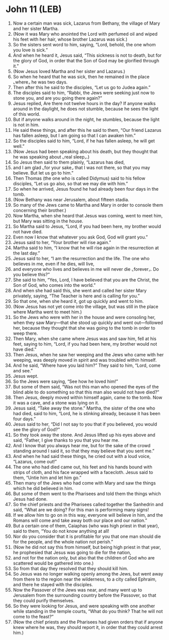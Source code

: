 * John 11 (LEB)
:PROPERTIES:
:ID: LEB/43-JHN11
:END:

1. Now a certain man was sick, Lazarus from Bethany, the village of Mary and her sister Martha.
2. (Now it was Mary who anointed the Lord with perfumed oil and wiped his feet with her hair, whose brother Lazarus was sick.)
3. So the sisters sent word to him, saying, “Lord, behold, the one whom you love is sick.”
4. And when he heard it, Jesus said, “This sickness is not to death, but for the glory of God, in order that the Son of God may be glorified through it.”
5. (Now Jesus loved Martha and her sister and Lazarus.)
6. So when he heard that he was sick, then he remained in the place ⌞where⌟ he was two days.
7. Then after this he said to the disciples, “Let us go to Judea again.”
8. The disciples said to him, “Rabbi, the Jews were seeking just now to stone you, and are you going there again?”
9. Jesus replied, Are there not twelve hours in the day? If anyone walks around in the daylight, he does not stumble, because he sees the light of this world.
10. But if anyone walks around in the night, he stumbles, because the light is not in him.
11. He said these things, and after this he said to them, “Our friend Lazarus has fallen asleep, but I am going so that I can awaken him.”
12. So the disciples said to him, “Lord, if he has fallen asleep, he will get well.”
13. (Now Jesus had been speaking about his death, but they thought that he was speaking about ⌞real sleep⌟.)
14. So Jesus then said to them plainly, “Lazarus has died,
15. and I am glad ⌞for your sake⌟ that I was not there, so that you may believe. But let us go to him.”
16. Then Thomas (the one who is called Didymus) said to his fellow disciples, “Let us go also, so that we may die with him.”
17. So when he arrived, Jesus found he had already been four days in the tomb.
18. (Now Bethany was near Jerusalem, about fifteen stadia.
19. So many of the Jews came to Martha and Mary in order to console them concerning their brother.)
20. Now Martha, when she heard that Jesus was coming, went to meet him, but Mary was sitting in the house.
21. So Martha said to Jesus, “Lord, if you had been here, my brother would not have died.
22. Even now I know that whatever you ask God, God will grant you.”
23. Jesus said to her, “Your brother will rise again.”
24. Martha said to him, “I know that he will rise again in the resurrection at the last day.”
25. Jesus said to her, “I am the resurrection and the life. The one who believes in me, even if he dies, will live,
26. and everyone who lives and believes in me will never die ⌞forever⌟. Do you believe this?”
27. She said to him, “Yes, Lord, I have believed that you are the Christ, the Son of God, who comes into the world.”
28. And when she had said this, she went and called her sister Mary privately, saying, “The Teacher is here and is calling for you.”
29. So that one, when she heard it, got up quickly and went to him.
30. (Now Jesus has not yet come into the village, but was still in the place where Martha went to meet him.)
31. So the Jews who were with her in the house and were consoling her, when they saw Mary—that she stood up quickly and went out—followed her, because they thought that she was going to the tomb in order to weep there.
32. Then Mary, when she came where Jesus was and saw him, fell at his feet, saying to him, “Lord, if you had been here, my brother would not have died.”
33. Then Jesus, when he saw her weeping and the Jews who came with her weeping, was deeply moved in spirit and was troubled within himself.
34. And he said, “Where have you laid him?” They said to him, “Lord, come and see.”
35. Jesus wept.
36. So the Jews were saying, “See how he loved him!”
37. But some of them said, “Was not this man who opened the eyes of the blind able to do something so that this man also would not have died?”
38. Then Jesus, deeply moved within himself again, came to the tomb. Now it was a cave, and a stone was lying on it.
39. Jesus said, “Take away the stone.” Martha, the sister of the one who had died, said to him, “Lord, he is stinking already, because it has been four days.”
40. Jesus said to her, “Did I not say to you that if you believed, you would see the glory of God?”
41. So they took away the stone. And Jesus lifted up his eyes above and said, “Father, I give thanks to you that you hear me.
42. And I know that you always hear me, but for the sake of the crowd standing around I said it, so that they may believe that you sent me.”
43. And when he had said these things, he cried out with a loud voice, “Lazarus, come out!”
44. The one who had died came out, his feet and his hands bound with strips of cloth, and his face wrapped with a facecloth. Jesus said to them, “Untie him and let him go.”
45. Then many of the Jews who had come with Mary and saw the things which he did believed in him.
46. But some of them went to the Pharisees and told them the things which Jesus had done.
47. So the chief priests and the Pharisees called together the Sanhedrin and said, “What are we doing? For this man is performing many signs!
48. If we allow him to go on in this way, everyone will believe in him, and the Romans will come and take away both our place and our nation.”
49. But a certain one of them, Caiaphas (who was high priest in that year), said to them, “You do not know anything at all!
50. Nor do you consider that it is profitable for you that one man should die for the people, and the whole nation not perish.”
51. (Now he did not say this from himself, but being high priest in that year, he prophesied that Jesus was going to die for the nation,
52. and not for the nation only, but also that the children of God who are scattered would be gathered into one.)
53. So from that day they resolved that they should kill him.
54. So Jesus was no longer walking openly among the Jews, but went away from there to the region near the wilderness, to a city called Ephraim, and there he stayed with the disciples.
55. Now the Passover of the Jews was near, and many went up to Jerusalem from the surrounding country before the Passover, so that they could purify themselves.
56. So they were looking for Jesus, and were speaking with one another while standing in the temple courts, “What do you think? That he will not come to the feast?”
57. (Now the chief priests and the Pharisees had given orders that if anyone knew where he was, they should report it, in order that they could arrest him.)
